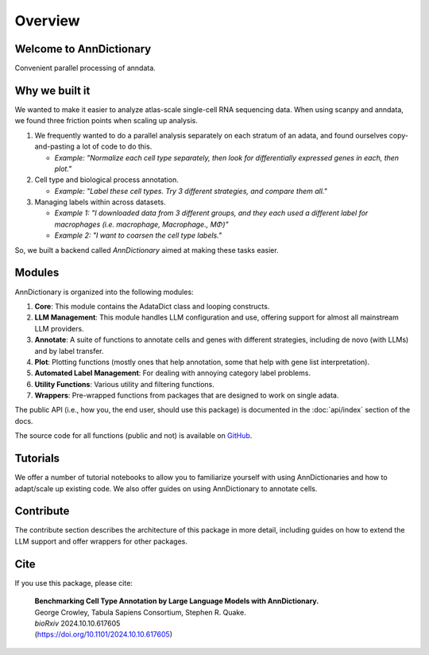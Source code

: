 Overview
==========

Welcome to AnnDictionary
--------------------------

Convenient parallel processing of anndata.

Why we built it
-----------------

We wanted to make it easier to analyze atlas-scale single-cell RNA sequencing data.
When using scanpy and anndata, we found three friction points when scaling up analysis.

1. We frequently wanted to do a parallel analysis separately on each stratum of an adata, and found ourselves copy-and-pasting a lot of code to do this.

   - *Example: "Normalize each cell type separately, then look for differentially expressed genes in each, then plot."*

2. Cell type and biological process annotation.

   - *Example: "Label these cell types. Try 3 different strategies, and compare them all."*

3. Managing labels within across datasets.

   - *Example 1: "I downloaded data from 3 different groups, and they each used a different label for macrophages (i.e. macrophage, Macrophage., MΦ)"*
   - *Example 2: "I want to coarsen the cell type labels."*

So, we built a backend called `AnnDictionary` aimed at making these tasks easier.

Modules
---------

AnnDictionary is organized into the following modules:

1. **Core**: This module contains the AdataDict class and looping constructs.
2. **LLM Management**: This module handles LLM configuration and use, offering support for almost all mainstream LLM providers.
3. **Annotate**: A suite of functions to annotate cells and genes with different strategies, including de novo (with LLMs) and by label transfer.
4. **Plot**: Plotting functions (mostly ones that help annotation, some that help with gene list interpretation).
5. **Automated Label Management**: For dealing with annoying category label problems.
6. **Utility Functions**: Various utility and filtering functions.
7. **Wrappers**: Pre-wrapped functions from packages that are designed to work on single adata.

The public API (i.e., how you, the end user, should use this package) is documented in the :doc:`api/index` section of the docs.

The source code for all functions (public and not) is available on `GitHub <https://github.com/ggit12/anndictionary>`_.

Tutorials
-----------

We offer a number of tutorial notebooks to allow you to familiarize yourself with using AnnDictionaries and how to adapt/scale up existing code.  
We also offer guides on using AnnDictionary to annotate cells.

Contribute
------------

The contribute section describes the architecture of this package in more detail, including guides on how to extend the LLM support and offer wrappers for other packages.

Cite
------

If you use this package, please cite:

   .. line-block::

      **Benchmarking Cell Type Annotation by Large Language Models with AnnDictionary.**
      George Crowley, Tabula Sapiens Consortium, Stephen R. Quake.
      *bioRxiv* 2024.10.10.617605
      (https://doi.org/10.1101/2024.10.10.617605)
